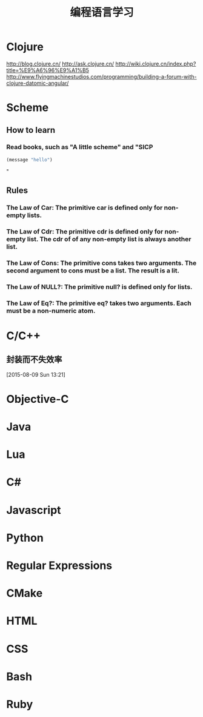 #+OPTIONS: TeX:t LaTeX:t skip:nil d:nil tasks:nil pri:nil title:t
#+TITLE: 编程语言学习
* Clojure
http://blog.clojure.cn/
http://ask.clojure.cn/
http://wiki.clojure.cn/index.php?title=%E9%A6%96%E9%A1%B5
http://www.flyingmachinestudios.com/programming/building-a-forum-with-clojure-datomic-angular/

* Scheme
** How to learn
*** Read books, such as "A little scheme" and "SICP
#+BEGIN_SRC emacs-lisp
  (message "hello")
#+END_SRC
"


** Rules
*** The Law of Car: The primitive *car* is defined only for non-empty lists.
*** The Law of Cdr: The primitive *cdr* is defined only for non-empty list. The *cdr* of of any non-empty list is always another list.
*** The Law of Cons: The primitive *cons* takes two arguments. The second argument to *cons* must be a list. The result is a lit.
*** The Law of NULL?: The primitive *null?* is defined only for lists.
*** The Law of Eq?: The primitive *eq?* takes two arguments. Each must be a non-numeric atom.

* C/C++

** 封装而不失效率
  
 [2015-08-09 Sun 13:21]
* Objective-C

* Java

* Lua

* C#

* Javascript

* Python

* Regular Expressions

* CMake

* HTML

* CSS

* Bash

* Ruby

